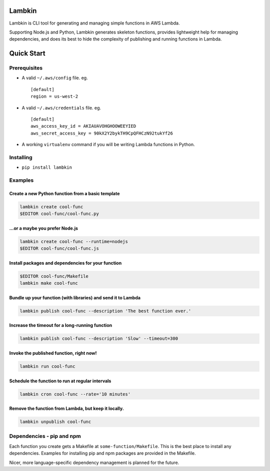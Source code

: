 Lambkin
=======

Lambkin is CLI tool for generating and managing simple functions in AWS
Lambda.

Supporting Node.js and Python, Lambkin generates skeleton functions,
provides lightweight help for managing dependencies, and does its best
to hide the complexity of publishing and running functions in Lambda.

Quick Start
===========

Prerequisites
-------------

-  A valid ``~/.aws/config`` file. eg.

   ::

       [default]
       region = us-west-2

-  A valid ``~/.aws/credentials`` file. eg.

   ::

       [default]
       aws_access_key_id = AKIAUAVOHGHOOWEEYIED
       aws_secret_access_key = 90kX2Y2bykTH9CpQFHCzN92tukYf26

-  A working ``virtualenv`` command if you will be writing Lambda
   functions in Python.

Installing
----------

-  ``pip install lambkin``

Examples
--------

Create a new Python function from a basic template
^^^^^^^^^^^^^^^^^^^^^^^^^^^^^^^^^^^^^^^^^^^^^^^^^^

.. code:: bash

    lambkin create cool-func
    $EDITOR cool-func/cool-func.py

...or a maybe you prefer Node.js
^^^^^^^^^^^^^^^^^^^^^^^^^^^^^^^^

.. code:: bash

    lambkin create cool-func --runtime=nodejs
    $EDITOR cool-func/cool-func.js

Install packages and dependencies for your function
^^^^^^^^^^^^^^^^^^^^^^^^^^^^^^^^^^^^^^^^^^^^^^^^^^^

.. code:: bash

    $EDITOR cool-func/Makefile
    lambkin make cool-func

Bundle up your function (with libraries) and send it to Lambda
^^^^^^^^^^^^^^^^^^^^^^^^^^^^^^^^^^^^^^^^^^^^^^^^^^^^^^^^^^^^^^

.. code:: bash

    lambkin publish cool-func --description 'The best function ever.'

Increase the timeout for a long-running function
^^^^^^^^^^^^^^^^^^^^^^^^^^^^^^^^^^^^^^^^^^^^^^^^

.. code:: bash

    lambkin publish cool-func --description 'Slow' --timeout=300

Invoke the published function, right now!
^^^^^^^^^^^^^^^^^^^^^^^^^^^^^^^^^^^^^^^^^

.. code:: bash

    lambkin run cool-func

Schedule the function to run at regular intervals
^^^^^^^^^^^^^^^^^^^^^^^^^^^^^^^^^^^^^^^^^^^^^^^^^

.. code:: bash

    lambkin cron cool-func --rate='10 minutes'

Remove the function from Lambda, but keep it locally.
^^^^^^^^^^^^^^^^^^^^^^^^^^^^^^^^^^^^^^^^^^^^^^^^^^^^^

.. code:: bash

    lambkin unpublish cool-func

Dependencies - pip and npm
--------------------------

Each function you create gets a Makefile at ``some-function/Makefile``.
This is the best place to install any dependencies. Examples for
installing pip and npm packages are provided in the Makefile.

Nicer, more language-specific dependency management is planned for the
future.


